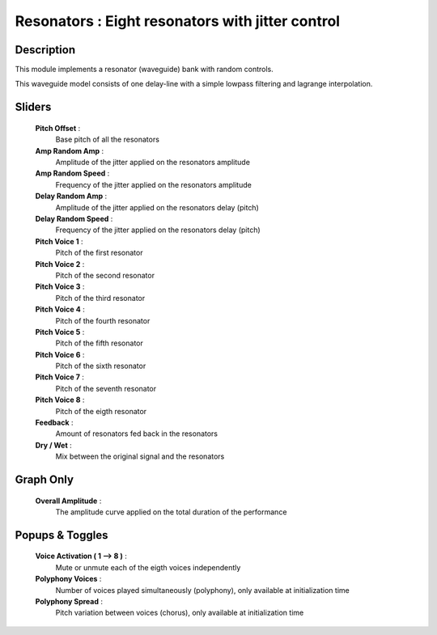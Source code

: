 Resonators : Eight resonators with jitter control
=================================================

Description
------------

This module implements a resonator (waveguide) bank with random controls.

This waveguide model consists of one delay-line with a simple
lowpass filtering and lagrange interpolation.

Sliders
--------

    **Pitch Offset** : 
        Base pitch of all the resonators
    **Amp Random Amp** : 
        Amplitude of the jitter applied on the resonators amplitude
    **Amp Random Speed** : 
        Frequency of the jitter applied on the resonators amplitude
    **Delay Random Amp** : 
        Amplitude of the jitter applied on the resonators delay (pitch)
    **Delay Random Speed** : 
        Frequency of the jitter applied on the resonators delay (pitch)
    **Pitch Voice 1** : 
        Pitch of the first resonator
    **Pitch Voice 2** : 
        Pitch of the second resonator
    **Pitch Voice 3** : 
        Pitch of the third resonator
    **Pitch Voice 4** : 
        Pitch of the fourth resonator
    **Pitch Voice 5** : 
        Pitch of the fifth resonator
    **Pitch Voice 6** : 
        Pitch of the sixth resonator
    **Pitch Voice 7** : 
        Pitch of the seventh resonator
    **Pitch Voice 8** : 
        Pitch of the eigth resonator
    **Feedback** : 
        Amount of resonators fed back in the resonators
    **Dry / Wet** : 
        Mix between the original signal and the resonators

Graph Only
-----------

    **Overall Amplitude** : 
        The amplitude curve applied on the total duration of the performance

Popups & Toggles
-----------------

    **Voice Activation ( 1 --> 8 )** :
        Mute or unmute each of the eigth voices independently
    **Polyphony Voices** : 
        Number of voices played simultaneously (polyphony), 
        only available at initialization time
    **Polyphony Spread** : 
        Pitch variation between voices (chorus), 
        only available at initialization time

    